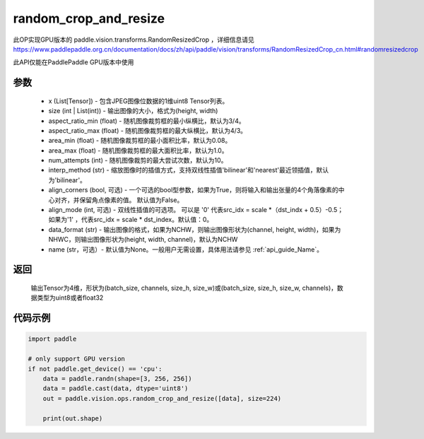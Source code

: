 .. _cn_api_paddle_vision_ops_random_crop_and_resize:

random_crop_and_resize
-------------------------------

.. py:function:: paddle.vision.ops.random_crop_and_resize(x, size, aspect_ratio_min=3./4., aspect_ratio_max=4./3., area_min=0.08, area_max=1.0, num_attempts=10, interp_method='bilinear', align_corners=True, align_mode=1, data_format='NCHW', name=None)

此OP实现GPU版本的 paddle.vision.transforms.RandomResizedCrop ，详细信息请见 https://www.paddlepaddle.org.cn/documentation/docs/zh/api/paddle/vision/transforms/RandomResizedCrop_cn.html#randomresizedcrop

此API仅能在PaddlePaddle GPU版本中使用

参数
:::::::::
    - x (List[Tensor]) - 包含JPEG图像位数据的1维uint8 Tensor列表。
    - size (int | List(int)) - 输出图像的大小，格式为(height, width)
    - aspect_ratio_min (float) - 随机图像裁剪框的最小纵横比，默认为3/4。
    - aspect_ratio_max (float) - 随机图像裁剪框的最大纵横比，默认为4/3。
    - area_min (float) - 随机图像裁剪框的最小面积比率，默认为0.08。
    - area_max (float) - 随机图像裁剪框的最大面积比率，默认为1.0。
    - num_attempts (int) - 随机图像裁剪的最大尝试次数，默认为10。
    - interp_method (str) - 缩放图像时的插值方式，支持双线性插值'bilinear'和'nearest'最近领插值，默认为'bilinear'。
    - align_corners (bool, 可选) - 一个可选的bool型参数，如果为True，则将输入和输出张量的4个角落像素的中心对齐，并保留角点像素的值。 默认值为False。
    - align_mode (int, 可选) - 双线性插值的可选项。 可以是 '0' 代表src_idx = scale *（dst_indx + 0.5）-0.5；如果为'1' ，代表src_idx = scale * dst_index。默认值：0。
    - data_format (str) - 输出图像的格式，如果为NCHW，则输出图像形状为(channel, height, width)，如果为NHWC，则输出图像形状为(height, width, channel)，默认为NCHW
    - name (str，可选）- 默认值为None。一般用户无需设置，具体用法请参见 :ref:`api_guide_Name`。

返回
:::::::::
    输出Tensor为4维，形状为(batch_size, channels, size_h, size_w)或(batch_size, size_h, size_w, channels)，数据类型为uint8或者float32

代码示例
:::::::::

..  code-block:: python

    import paddle

    # only support GPU version
    if not paddle.get_device() == 'cpu':
        data = paddle.randn(shape=[3, 256, 256])
        data = paddle.cast(data, dtype='uint8')
        out = paddle.vision.ops.random_crop_and_resize([data], size=224)

        print(out.shape)
